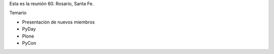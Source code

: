 Esta es la reunión 60. Rosario, Santa Fe.

Temario

* Presentación de nuevos miembros

* PyDay

* Plone

* PyCon
